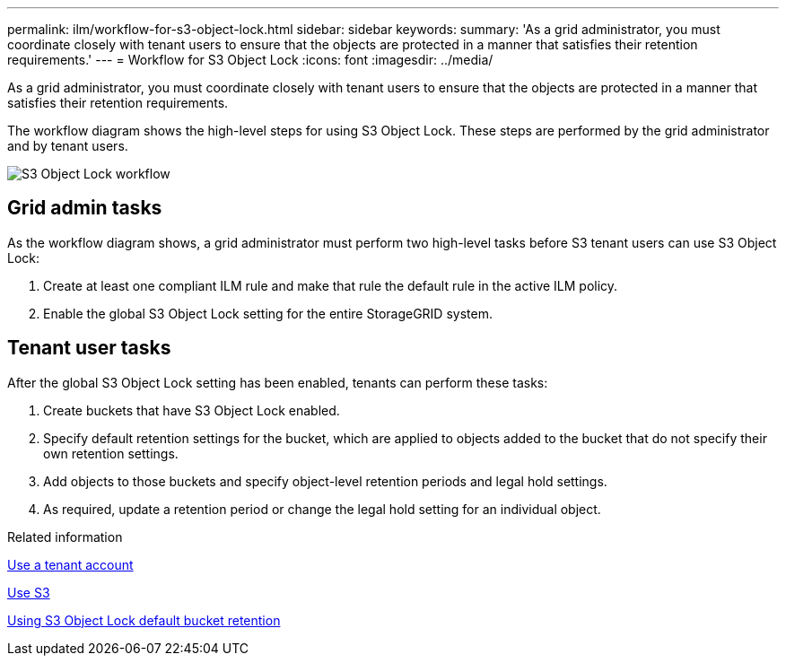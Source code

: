 ---
permalink: ilm/workflow-for-s3-object-lock.html
sidebar: sidebar
keywords: 
summary: 'As a grid administrator, you must coordinate closely with tenant users to ensure that the objects are protected in a manner that satisfies their retention requirements.'
---
= Workflow for S3 Object Lock
:icons: font
:imagesdir: ../media/

[.lead]
As a grid administrator, you must coordinate closely with tenant users to ensure that the objects are protected in a manner that satisfies their retention requirements.

The workflow diagram shows the high-level steps for using S3 Object Lock. These steps are performed by the grid administrator and by tenant users.

image::../media/compliance_workflow.png[S3 Object Lock workflow]

== Grid admin tasks

As the workflow diagram shows, a grid administrator must perform two high-level tasks before S3 tenant users can use S3 Object Lock:

. Create at least one compliant ILM rule and make that rule the default rule in the active ILM policy.
. Enable the global S3 Object Lock setting for the entire StorageGRID system.

== Tenant user tasks

After the global S3 Object Lock setting has been enabled, tenants can perform these tasks:

. Create buckets that have S3 Object Lock enabled.
. Specify default retention settings for the bucket, which are applied to objects added to the bucket that do not specify their own retention settings.
. Add objects to those buckets and specify object-level retention periods and legal hold settings.
. As required, update a retention period or change the legal hold setting for an individual object.

.Related information

xref:../tenant/index.adoc[Use a tenant account]

xref:../s3/index.adoc[Use S3]

xref:../s3/operations-on-buckets.adoc#using-s3-object-lock-default-bucket-retention[Using S3 Object Lock default bucket retention]
